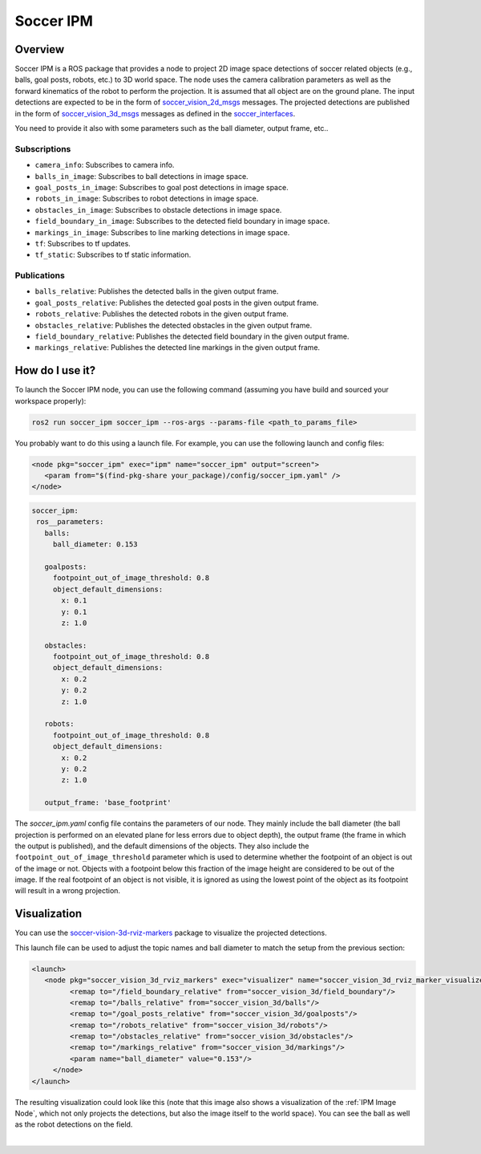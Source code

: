 .. _SoccerIPM:

Soccer IPM
##########

Overview
========

Soccer IPM is a ROS package that provides a node to project 2D image space detections of soccer related objects (e.g., balls, goal posts, robots, etc.) to 3D world space. 
The node uses the camera calibration parameters as well as the forward kinematics of the robot to perform the projection.
It is assumed that all object are on the ground plane.
The input detections are expected to be in the form of `soccer_vision_2d_msgs <https://github.com/ros-sports/soccer_interfaces/tree/rolling/soccer_vision_2d_msgs/msg>`_ messages.
The projected detections are published in the form of `soccer_vision_3d_msgs <https://github.com/ros-sports/soccer_interfaces/tree/rolling/soccer_vision_3d_msgs/msg>`_ messages as defined in the `soccer_interfaces <https://github.com/ros-sports/soccer_interfaces>`_.

You need to provide it also with some parameters such as the ball diameter, output frame, etc..


Subscriptions
-------------

- ``camera_info``: Subscribes to camera info.
- ``balls_in_image``: Subscribes to ball detections in image space. 
- ``goal_posts_in_image``: Subscribes to goal post detections in image space.
- ``robots_in_image``: Subscribes to robot detections in image space.
- ``obstacles_in_image``: Subscribes to obstacle detections in image space.
- ``field_boundary_in_image``: Subscribes to the detected field boundary in image space. 
- ``markings_in_image``: Subscribes to line marking detections in image space.
- ``tf``: Subscribes to tf updates.
- ``tf_static``: Subscribes to tf static information.

Publications
------------

- ``balls_relative``: Publishes the detected balls in the given output frame.
- ``goal_posts_relative``: Publishes the detected goal posts in the given output frame.
- ``robots_relative``: Publishes the detected robots in the given output frame.
- ``obstacles_relative``: Publishes the detected obstacles in the given output frame.
- ``field_boundary_relative``: Publishes the detected field boundary in the given output frame.
- ``markings_relative``: Publishes the detected line markings in the given output frame.


How do I use it?
================

To launch the Soccer IPM node, you can use the following command (assuming you have build and sourced your workspace properly):

.. code-block:: bash

   ros2 run soccer_ipm soccer_ipm --ros-args --params-file <path_to_params_file>

You probably want to do this using a launch file. For example, you can use the following launch and config files:

.. code-block:: xml

   <node pkg="soccer_ipm" exec="ipm" name="soccer_ipm" output="screen">
      <param from="$(find-pkg-share your_package)/config/soccer_ipm.yaml" />
   </node>

.. code-block:: yaml
  
   soccer_ipm:
    ros__parameters:
      balls:
        ball_diameter: 0.153

      goalposts:
        footpoint_out_of_image_threshold: 0.8
        object_default_dimensions:
          x: 0.1
          y: 0.1
          z: 1.0

      obstacles:
        footpoint_out_of_image_threshold: 0.8
        object_default_dimensions:
          x: 0.2
          y: 0.2
          z: 1.0

      robots:
        footpoint_out_of_image_threshold: 0.8
        object_default_dimensions:
          x: 0.2
          y: 0.2
          z: 1.0

      output_frame: 'base_footprint'

The `soccer_ipm.yaml` config file contains the parameters of our node. 
They mainly include the ball diameter (the ball projection is performed on an elevated plane for less errors due to object depth), 
the output frame (the frame in which the output is published), 
and the default dimensions of the objects.
They also include the ``footpoint_out_of_image_threshold`` parameter which is used to determine whether the footpoint of an object is out of the image or not.
Objects with a footpoint below this fraction of the image height are considered to be out of the image.
If the real footpoint of an object is not visible, it is ignored as using the lowest point of the object as its footpoint will result in a wrong projection.


Visualization
=============

You can use the `soccer-vision-3d-rviz-markers <https://soccer-vision-3d-rviz-markers.readthedocs.io>`_ package to visualize the projected detections.

This launch file can be used to adjust the topic names and ball diameter to match the setup from the previous section:

.. code-block:: xml

   <launch>
      <node pkg="soccer_vision_3d_rviz_markers" exec="visualizer" name="soccer_vision_3d_rviz_marker_visualizer" output="screen">
            <remap to="/field_boundary_relative" from="soccer_vision_3d/field_boundary"/>
            <remap to="/balls_relative" from="soccer_vision_3d/balls"/>
            <remap to="/goal_posts_relative" from="soccer_vision_3d/goalposts"/>
            <remap to="/robots_relative" from="soccer_vision_3d/robots"/>
            <remap to="/obstacles_relative" from="soccer_vision_3d/obstacles"/>
            <remap to="/markings_relative" from="soccer_vision_3d/markings"/>
            <param name="ball_diameter" value="0.153"/>
        </node>
   </launch>


The resulting visualization could look like this (note that this image also shows a visualization of the :ref:`IPM Image Node`, which not only projects the detections, but also the image itself to the world space).
You can see the ball as well as the robot detections on the field.

.. image:: images/ipm2_crop.png
   :alt: Soccer IPM example
   :width: 600px
   :align: center

|